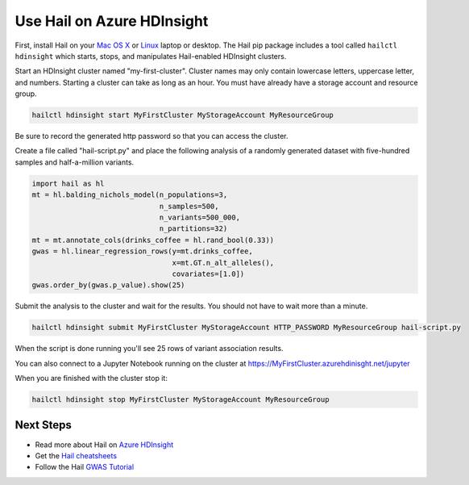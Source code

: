 ===========================
Use Hail on Azure HDInsight
===========================

First, install Hail on your `Mac OS X <macosx.rst>`__ or `Linux <linux.rst>`__ laptop or
desktop. The Hail pip package includes a tool called ``hailctl hdinsight`` which starts, stops, and
manipulates Hail-enabled HDInsight clusters.

Start an HDInsight cluster named "my-first-cluster". Cluster names may only contain lowercase
letters, uppercase letter, and numbers. Starting a cluster can take as long as an hour. You must
have already have a storage account and resource group.

.. code-block:: sh

   hailctl hdinsight start MyFirstCluster MyStorageAccount MyResourceGroup


Be sure to record the generated http password so that you can access the cluster.

Create a file called "hail-script.py" and place the following analysis of a
randomly generated dataset with five-hundred samples and half-a-million
variants.

.. code-block:: python3

    import hail as hl
    mt = hl.balding_nichols_model(n_populations=3,
                                  n_samples=500,
                                  n_variants=500_000,
                                  n_partitions=32)
    mt = mt.annotate_cols(drinks_coffee = hl.rand_bool(0.33))
    gwas = hl.linear_regression_rows(y=mt.drinks_coffee,
                                     x=mt.GT.n_alt_alleles(),
                                     covariates=[1.0])
    gwas.order_by(gwas.p_value).show(25)

Submit the analysis to the cluster and wait for the results. You should not have
to wait more than a minute.

.. code-block:: sh

   hailctl hdinsight submit MyFirstCluster MyStorageAccount HTTP_PASSWORD MyResourceGroup hail-script.py

When the script is done running you'll see 25 rows of variant association
results.

You can also connect to a Jupyter Notebook running on the cluster at
https://MyFirstCluster.azurehdinisght.net/jupyter

When you are finished with the cluster stop it:

.. code-block:: sh

   hailctl hdinsight stop MyFirstCluster MyStorageAccount MyResourceGroup

Next Steps
""""""""""

- Read more about Hail on `Azure HDInsight <../cloud/azure.rst>`__
- Get the `Hail cheatsheets <../cheatsheets.rst>`__
- Follow the Hail `GWAS Tutorial <../tutorials/01-genome-wide-association-study.rst>`__
